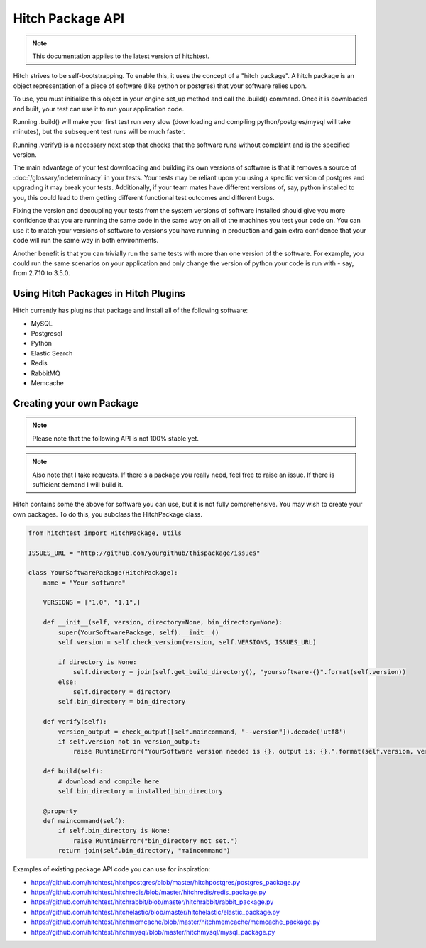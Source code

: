 Hitch Package API
=================

.. note::

    This documentation applies to the latest version of hitchtest.

Hitch strives to be self-bootstrapping. To enable this, it uses the concept of a
"hitch package". A hitch package is an object representation of a piece of software
(like python or postgres) that your software relies upon.

To use, you must initialize this object in your engine set_up method and call
the .build() command. Once it is downloaded and built, your test can use it to
run your application code.

Running .build() will make your first test run very slow (downloading and compiling
python/postgres/mysql will take minutes), but the subsequent test runs will be much
faster.

Running .verify() is a necessary next step that checks that the software
runs without complaint and is the specified version.

The main advantage of your test downloading and building its own versions of software
is that it removes a source of :doc:`/glossary/indeterminacy` in your tests. Your
tests may be reliant upon you using a specific version of postgres and upgrading it
may break your tests. Additionally, if your team mates have different versions of, say,
python installed to you, this could lead to them getting different functional test
outcomes and different bugs.

Fixing the version and decoupling your tests from the system versions of software
installed should give you more confidence that you are running the same code in the
same way on all of the machines you test your code on. You can use it to
match your versions of software to versions you have running in production and gain
extra confidence that your code will run the same way in both environments.

Another benefit is that you can trivially run the same tests with more than one
version of the software. For example, you could run the same scenarios on your application
and only change the version of python your code is run with - say, from 2.7.10
to 3.5.0.

Using Hitch Packages in Hitch Plugins
-------------------------------------

Hitch currently has plugins that package and install all of the following software:

* MySQL
* Postgresql
* Python
* Elastic Search
* Redis
* RabbitMQ
* Memcache


Creating your own Package
-------------------------

..  note::

    Please note that the following API is not 100% stable yet.


..  note::

    Also note that I take requests. If there's a package you really need, feel free to raise an issue.
    If there is sufficient demand I will build it.

Hitch contains some the above for software you can use, but it is not fully comprehensive. You may
wish to create your own packages. To do this, you subclass the HitchPackage class.

.. code-block:: python

    from hitchtest import HitchPackage, utils

    ISSUES_URL = "http://github.com/yourgithub/thispackage/issues"

    class YourSoftwarePackage(HitchPackage):
        name = "Your software"

        VERSIONS = ["1.0", "1.1",]

        def __init__(self, version, directory=None, bin_directory=None):
            super(YourSoftwarePackage, self).__init__()
            self.version = self.check_version(version, self.VERSIONS, ISSUES_URL)

            if directory is None:
                self.directory = join(self.get_build_directory(), "yoursoftware-{}".format(self.version))
            else:
                self.directory = directory
            self.bin_directory = bin_directory

        def verify(self):
            version_output = check_output([self.maincommand, "--version"]).decode('utf8')
            if self.version not in version_output:
                raise RuntimeError("YourSoftware version needed is {}, output is: {}.".format(self.version, version_output))

        def build(self):
            # download and compile here
            self.bin_directory = installed_bin_directory

        @property
        def maincommand(self):
            if self.bin_directory is None:
                raise RuntimeError("bin_directory not set.")
            return join(self.bin_directory, "maincommand")

Examples of existing package API code you can use for inspiration:

* https://github.com/hitchtest/hitchpostgres/blob/master/hitchpostgres/postgres_package.py
* https://github.com/hitchtest/hitchredis/blob/master/hitchredis/redis_package.py
* https://github.com/hitchtest/hitchrabbit/blob/master/hitchrabbit/rabbit_package.py
* https://github.com/hitchtest/hitchelastic/blob/master/hitchelastic/elastic_package.py
* https://github.com/hitchtest/hitchmemcache/blob/master/hitchmemcache/memcache_package.py
* https://github.com/hitchtest/hitchmysql/blob/master/hitchmysql/mysql_package.py
